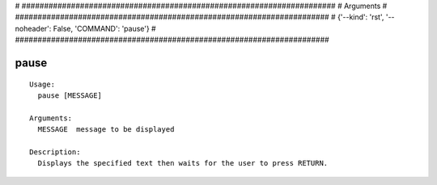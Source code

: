 
# ######################################################################
# Arguments
# ######################################################################
# {'--kind': 'rst', '--noheader': False, 'COMMAND': 'pause'}
# ######################################################################

pause
=====

::

  Usage:
    pause [MESSAGE]

  Arguments:
    MESSAGE  message to be displayed

  Description:
    Displays the specified text then waits for the user to press RETURN.

